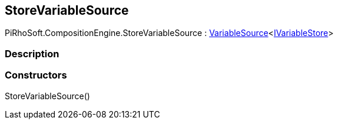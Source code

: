 [#reference/store-variable-source]

## StoreVariableSource

PiRhoSoft.CompositionEngine.StoreVariableSource : <<reference/variable-source-1.html,VariableSource>><<<reference/i-variable-store.html,IVariableStore>>>

### Description

### Constructors

StoreVariableSource()::